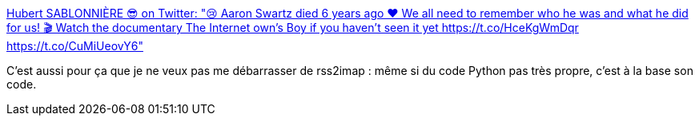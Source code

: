 :jbake-type: post
:jbake-status: published
:jbake-title: Hubert SABLONNIÈRE 😎 on Twitter: "😢 Aaron Swartz died 6 years ago ♥ We all need to remember who he was and what he did for us! 🎬 Watch the documentary The Internet own's Boy if you haven't seen it yet https://t.co/HceKgWmDqr https://t.co/CuMiUeovY6"
:jbake-tags: mémoire,web,rss,histoire,_mois_janv.,_année_2019
:jbake-date: 2019-01-11
:jbake-depth: ../
:jbake-uri: shaarli/1547207228000.adoc
:jbake-source: https://nicolas-delsaux.hd.free.fr/Shaarli?searchterm=https%3A%2F%2Ftwitter.com%2Fhsablonniere%2Fstatus%2F1083671548807049216&searchtags=m%C3%A9moire+web+rss+histoire+_mois_janv.+_ann%C3%A9e_2019
:jbake-style: shaarli

https://twitter.com/hsablonniere/status/1083671548807049216[Hubert SABLONNIÈRE 😎 on Twitter: "😢 Aaron Swartz died 6 years ago ♥ We all need to remember who he was and what he did for us! 🎬 Watch the documentary The Internet own's Boy if you haven't seen it yet https://t.co/HceKgWmDqr https://t.co/CuMiUeovY6"]

C'est aussi pour ça que je ne veux pas me débarrasser de rss2imap : même si du code Python pas très propre, c'est à la base son code.
